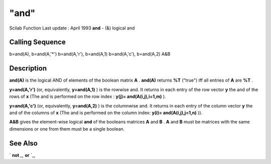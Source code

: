 ====
"and"
====

Scilab Function Last update : April 1993
**and** - (&) logical and



Calling Sequence
~~~~~~~~~~~~~~~~

b=and(A), b=and(A,'*')
b=and(A,'r'), b=and(A,1)
b=and(A,'c'), b=and(A,2)
A&B




Description
~~~~~~~~~~~

**and(A)** is the logical AND of elements of the boolean matrix **A**
. **and(A)** returns **%T** ("true") iff all entries of **A** are
**%T** .

**y=and(A,'r')** (or, equivalently, **y=and(A,1)** ) is the rowwise
and. It returns in each entry of the row vector **y** the and of the
rows of **x** (The and is performed on the row index : **y(j)=
and(A(i,j),i=1,m)** ).

**y=and(A,'c')** (or, equivalently, **y=and(A,2)** ) is the columnwise
and. It returns in each entry of the column vector **y** the and of
the columns of **x** (The and is performed on the column index:
**y(i)= and(A(i,j),j=1,n)** )).

**A&B** gives the element-wise logical **and** of the booleans
matrices **A** and **B** . **A** and **B** must be matrices with the
same dimensions or one from them must be a single boolean.



See Also
~~~~~~~~

` **not** `_,` **or** `_,

.. _
      : ://./elementary/or.htm
.. _
      : ://./elementary/not.htm


